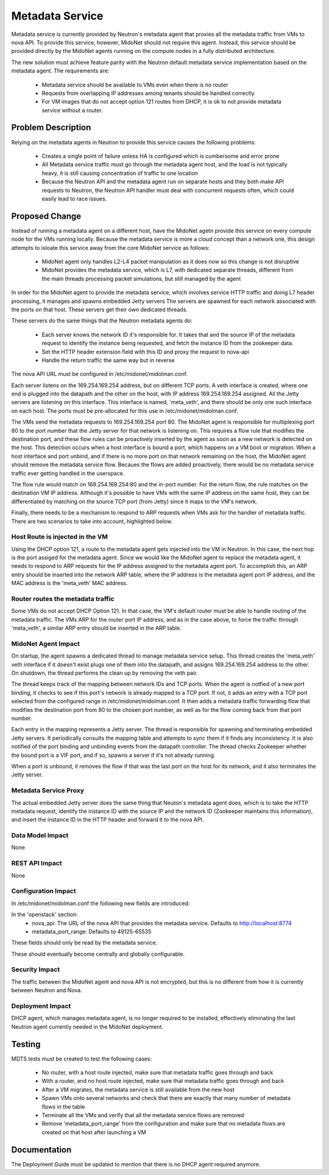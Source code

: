 ..
 This work is licensed under a Creative Commons Attribution 4.0 International
 License.

 http://creativecommons.org/licenses/by/4.0/

================
Metadata Service
================

Metadata service is currently provided by Neutron's metadata agent that
proxies all the metadata traffic from VMs to nova API.  To provide this
service, however, MidoNet should not require this agent.  Instead, this service
should be provided directly by the MidoNet agents running on the compute nodes
in a fully distributed architecture.

The new solution must achieve feature parity with the Neutron default metadata
service implementation based on the metadata agent.  The requirements are:

 * Metadata service should be available to VMs even when there is no router
 * Requests from overlapping IP addresses among tenants should be handled
   correctly
 * For VM images that do not accept option 121 routes from DHCP, it is ok to
   not provide metadata service without a router.


Problem Description
===================

Relying on the metadata agents in Neutron to provide this service causes the
following problems:

 * Creates a single point of failure unless HA is configured which is
   cumbersome and error prone
 * All Metadata service traffic must go through the metadata agent host, and
   the load is not typically heavy, it is still causing concentration of
   traffic to one location
 * Because the Neutron API and the metadata agent run on separate hosts
   and they both make API requests to Neutron, the Neutron API handler must
   deal with concurrent requests often, which could easily lead to race
   issues.


Proposed Change
===============

Instead of running a metadata agent on a different host, have the MidoNet
agetn provide this service on every compute node for the VMs running locally.
Because the metadata service is more a cloud concept than a network
one, this design attempts to isloate this service away from the core MidoNet
service as follows:

 * MidoNet agent only handles L2-L4 packet manipulation as it does now so this
   change is not disruptive
 * MidoNet provides the metadata service, which is L7, with dedicated separate
   threads, different from the main threads processing packet simulations,
   but still managed by the agent

In order for the MidoNet agent to provide the metadata service, which involves
service HTTP traffic and doing L7 header processing, it manages and spawns
embedded Jetty servers  The servers are spawned for each network associated
with the ports on that host.  These servers get their own dedicated threads.

These servers do the same things that the Neutron metadata agents do:

 * Each server knows the network ID it's responsible for.  It takes that and
   the source IP of the metadata request to identify the instance being
   requested, and fetch the instance ID from the zookeeper data.
 * Set the HTTP header extension field with this ID and proxy the request
   to nova-api
 * Handle the return traffic the same way but in reverse

The nova API URL must be configured in /etc/midonet/midolman.conf.

Each server listens on the 169.254.169.254 address, but on different TCP ports.
A veth interface is created, where one end is plugged into the datapath and the
other on the host, with IP address 169.254.169.254 assigned.  All the Jetty
servers are listening on this interface.  This interface is named, 'meta_veth',
and there should be only one such interface on each host.  The ports must be
pre-allocated for this use in /etc/midonet/midolman.conf.

The VMs send the metadata requests to 169.254.169.254 port 80.  The MidoNet
agent is responsible for multiplexing port 80 to the port number that the Jetty
server for that network is listening on.  This requires a flow rule that
modifies the destination port, and these flow rules can be proactively inserted
by the agent as soon as a new network is detected on the host.  This detection
occurs when a host interface is bound a port, which happens on a VM boot or
migration.  When a host interface and port unbind, and if there is no more port
on that network remaining on the host, the MidoNet agent should remove the
metadata service flow.  Becaues the flows are added proactively, there would
be no metadata service traffic ever getting handled in the userspace.

The flow rule would match on 169.254.169.254:80 and the in-port number.  For
the return flow, the rule matches on the destination VM IP address.  Although
it's possible to have VMs with the same IP address on the same host, they can
be differentiated by matching on the source TCP port (from Jetty) since it maps
to the VM's network.

Finally, there needs to be a mechanism to respond to ARP requests when VMs ask
for the handler of metadata traffic.  There are two scenarios to take into
account, highlighted below.


Host Route is injected in the VM
--------------------------------

Using the DHCP option 121, a route to the metadata agent gets injected into the
VM in Neutron.  In this case, the next hop is the port assiged for the metadata
agent.  Since we would like the MidoNet agent to replace the metadata agent, it
needs to respond to ARP requests for the IP address assigned to the metadata
agent port.  To accomplish this, an ARP entry should be inserted into the
network ARP table, where the IP address is the metadata agent port IP address,
and the MAC address is the 'meta_veth' MAC address.


Router routes the metadata traffic
----------------------------------

Some VMs do not accept DHCP Option 121.  In that case, the VM's default router
must be able to handle routing of the metadata traffic.  The VMs ARP for the
router port IP address, and as in the case above, to force the traffic through
'meta_veth', a similar ARP entry should be inserted in the ARP table.


MidoNet Agent Impact
--------------------

On startup, the agent spawns a dedicated thread to manage metadata service
setup.  This thread creates the 'meta_veth' veth interface if it doesn't exist
plugs one of them into the datapath, and assigns 169.254.169.254 address to the
other.  On shutdown, the thread performs the clean up by removing the veth
pair.

The thread keeps track of the mapping between network IDs and TCP ports.  When
the agent is notfied of a new port binding, it checks to see if this port's
network is already mapped to a TCP port.  If not, it adds an entry with a TCP
port selected from the configured range in /etc/midonet/midolman.conf.  It then
adds a metadata traffic forwarding flow that modifies the destination port from
80 to the chosen port number, as well as for the flow coming back from that
port number.

Each entry in the mapping represents a Jetty server.  The thread is responsible
for spawning and terminating embedded Jetty servers.  It periodically consults
the mapping table and attempts to sync them if it finds any inconsistency.  It
is also notified of the port binding and unbinding events from the datapath
controller.  The thread checks Zookeeper whether the bound port is a VIF port,
and if so, spawns a server if it's not already running.

When a port is unbound, it removes the flow if that was the last port on the
host for its network, and it also terminates the Jetty server.


Metadata Service Proxy
----------------------

The actual embedded Jetty server does the same thing that Neuton's metadata
agent does, which is to take the HTTP metadata request, identify the instance
ID with the source IP and the network ID (Zookeeper maintains this
information), and insert the instance ID in the HTTP header and forward it to
the nova API.


Data Model Impact
-----------------

None


REST API Impact
---------------

None


Configuration Impact
--------------------

In /etc/midonet/midolman.conf the following new fields are introduced:

In the 'openstack' section:
 * nova_api:  The URL of the nova API that provides the metadata
   service.  Defaults to http://localhost:8774
 * metadata_port_range: Defaults to 49125-65535

These fields should only be read by the metadata service.

These should eventually become centrally and globally configurable.


Security Impact
---------------

The traffic between the MidoNet agent and nova API is not encrypted, but this
is no different from how it is currently between Neutron and Nova.


Deployment Impact
-----------------

DHCP agent, which manages metadata agent, is no longer required to be
installed, effectively eliminating the last Neutron agent currently needed in
the MidoNet deployment.


Testing
=======

MDTS tests must be created to test the following cases:

 * No router, with a host route injected, make sure that metadata traffic goes
   through and back
 * With a router, and no host route injected, make sure that metadata traffic
   goes through and back
 * After a VM migrates, the metadata service is still available from the new
   host
 * Spawn VMs onto several networks and check that there are exactly that many
   number of metadata flows in the table
 * Terminate all the VMs and verify that all the metadata service flows are
   removed
 * Remove 'metadata_port_range' from the configuration and make sure that no
   metadata flows are created on that host after launching a VM


Documentation
=============

The Deployment Guide must be updated to mention that there is no DHCP agent
required anymore.
